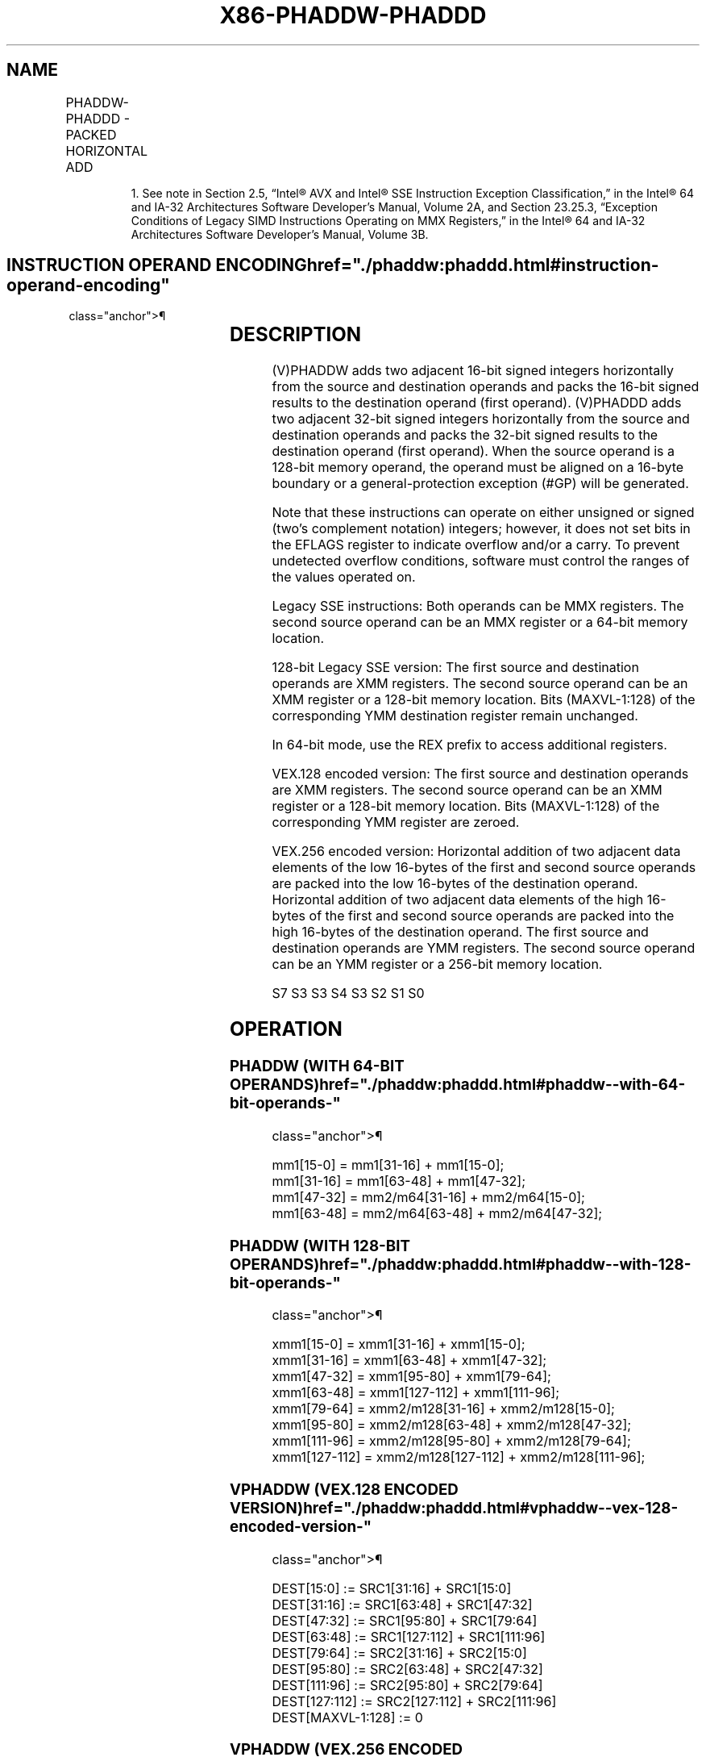 '\" t
.nh
.TH "X86-PHADDW-PHADDD" "7" "December 2023" "Intel" "Intel x86-64 ISA Manual"
.SH NAME
PHADDW-PHADDD - PACKED HORIZONTAL ADD
.TS
allbox;
l l l l l 
l l l l l .
\fBOpcode/Instruction\fP	\fBOp/En\fP	\fB64/32 bit Mode Support\fP	\fBCPUID Feature Flag\fP	\fBDescription\fP
NP 0F 38 01 /r1 PHADDW mm1, mm2/m64	RM	V/V	SSSE3	T{
Add 16-bit integers horizontally, pack to mm1.
T}
T{
66 0F 38 01 /r PHADDW xmm1, xmm2/m128
T}	RM	V/V	SSSE3	T{
Add 16-bit integers horizontally, pack to xmm1.
T}
T{
NP 0F 38 02 /r PHADDD mm1, mm2/m64
T}	RM	V/V	SSSE3	T{
Add 32-bit integers horizontally, pack to mm1.
T}
T{
66 0F 38 02 /r PHADDD xmm1, xmm2/m128
T}	RM	V/V	SSSE3	T{
Add 32-bit integers horizontally, pack to xmm1.
T}
T{
VEX.128.66.0F38.WIG 01 /r VPHADDW xmm1, xmm2, xmm3/m128
T}	RVM	V/V	AVX	T{
Add 16-bit integers horizontally, pack to xmm1.
T}
T{
VEX.128.66.0F38.WIG 02 /r VPHADDD xmm1, xmm2, xmm3/m128
T}	RVM	V/V	AVX	T{
Add 32-bit integers horizontally, pack to xmm1.
T}
T{
VEX.256.66.0F38.WIG 01 /r VPHADDW ymm1, ymm2, ymm3/m256
T}	RVM	V/V	AVX2	T{
Add 16-bit signed integers horizontally, pack to ymm1.
T}
T{
VEX.256.66.0F38.WIG 02 /r VPHADDD ymm1, ymm2, ymm3/m256
T}	RVM	V/V	AVX2	T{
Add 32-bit signed integers horizontally, pack to ymm1.
T}
.TE

.PP
.RS

.PP
1\&. See note in Section 2.5, “Intel® AVX and Intel® SSE Instruction
Exception Classification,” in the Intel® 64 and IA-32
Architectures Software Developer’s Manual, Volume 2A, and Section
23.25.3, “Exception Conditions of Legacy SIMD Instructions Operating
on MMX Registers,” in the Intel® 64 and IA-32 Architectures
Software Developer’s Manual, Volume 3B.

.RE

.SH INSTRUCTION OPERAND ENCODING  href="./phaddw:phaddd.html#instruction-operand-encoding"
class="anchor">¶

.TS
allbox;
l l l l l 
l l l l l .
\fBOp/En\fP	\fBOperand 1\fP	\fBOperand 2\fP	\fBOperand 3\fP	\fBOperand 4\fP
RM	ModRM:reg (r, w)	ModRM:r/m (r)	N/A	N/A
RVM	ModRM:reg (w)	VEX.vvvv (r)	ModRM:r/m (r)	N/A
.TE

.SH DESCRIPTION
(V)PHADDW adds two adjacent 16-bit signed integers horizontally from the
source and destination operands and packs the 16-bit signed results to
the destination operand (first operand). (V)PHADDD adds two adjacent
32-bit signed integers horizontally from the source and destination
operands and packs the 32-bit signed results to the destination operand
(first operand). When the source operand is a 128-bit memory operand,
the operand must be aligned on a 16-byte boundary or a
general-protection exception (#GP) will be generated.

.PP
Note that these instructions can operate on either unsigned or signed
(two’s complement notation) integers; however, it does not set bits in
the EFLAGS register to indicate overflow and/or a carry. To prevent
undetected overflow conditions, software must control the ranges of the
values operated on.

.PP
Legacy SSE instructions: Both operands can be MMX registers. The second
source operand can be an MMX register or a 64-bit memory location.

.PP
128-bit Legacy SSE version: The first source and destination operands
are XMM registers. The second source operand can be an XMM register or a
128-bit memory location. Bits (MAXVL-1:128) of the corresponding YMM
destination register remain unchanged.

.PP
In 64-bit mode, use the REX prefix to access additional registers.

.PP
VEX.128 encoded version: The first source and destination operands are
XMM registers. The second source operand can be an XMM register or a
128-bit memory location. Bits (MAXVL-1:128) of the corresponding YMM
register are zeroed.

.PP
VEX.256 encoded version: Horizontal addition of two adjacent data
elements of the low 16-bytes of the first and second source operands are
packed into the low 16-bytes of the destination operand. Horizontal
addition of two adjacent data elements of the high 16-bytes of the first
and second source operands are packed into the high 16-bytes of the
destination operand. The first source and destination operands are YMM
registers. The second source operand can be an YMM register or a 256-bit
memory location.

.PP


.PP
S7 S3 S3 S4 S3 S2 S1 S0

.SH OPERATION
.SS PHADDW (WITH 64-BIT OPERANDS)  href="./phaddw:phaddd.html#phaddw--with-64-bit-operands-"
class="anchor">¶

.EX
mm1[15-0] = mm1[31-16] + mm1[15-0];
mm1[31-16] = mm1[63-48] + mm1[47-32];
mm1[47-32] = mm2/m64[31-16] + mm2/m64[15-0];
mm1[63-48] = mm2/m64[63-48] + mm2/m64[47-32];
.EE

.SS PHADDW (WITH 128-BIT OPERANDS)  href="./phaddw:phaddd.html#phaddw--with-128-bit-operands-"
class="anchor">¶

.EX
xmm1[15-0] = xmm1[31-16] + xmm1[15-0];
xmm1[31-16] = xmm1[63-48] + xmm1[47-32];
xmm1[47-32] = xmm1[95-80] + xmm1[79-64];
xmm1[63-48] = xmm1[127-112] + xmm1[111-96];
xmm1[79-64] = xmm2/m128[31-16] + xmm2/m128[15-0];
xmm1[95-80] = xmm2/m128[63-48] + xmm2/m128[47-32];
xmm1[111-96] = xmm2/m128[95-80] + xmm2/m128[79-64];
xmm1[127-112] = xmm2/m128[127-112] + xmm2/m128[111-96];
.EE

.SS VPHADDW (VEX.128 ENCODED VERSION)  href="./phaddw:phaddd.html#vphaddw--vex-128-encoded-version-"
class="anchor">¶

.EX
DEST[15:0] := SRC1[31:16] + SRC1[15:0]
DEST[31:16] := SRC1[63:48] + SRC1[47:32]
DEST[47:32] := SRC1[95:80] + SRC1[79:64]
DEST[63:48] := SRC1[127:112] + SRC1[111:96]
DEST[79:64] := SRC2[31:16] + SRC2[15:0]
DEST[95:80] := SRC2[63:48] + SRC2[47:32]
DEST[111:96] := SRC2[95:80] + SRC2[79:64]
DEST[127:112] := SRC2[127:112] + SRC2[111:96]
DEST[MAXVL-1:128] := 0
.EE

.SS VPHADDW (VEX.256 ENCODED VERSION)  href="./phaddw:phaddd.html#vphaddw--vex-256-encoded-version-"
class="anchor">¶

.EX
DEST[15:0] := SRC1[31:16] + SRC1[15:0]
DEST[31:16] := SRC1[63:48] + SRC1[47:32]
DEST[47:32] := SRC1[95:80] + SRC1[79:64]
DEST[63:48] := SRC1[127:112] + SRC1[111:96]
DEST[79:64] := SRC2[31:16] + SRC2[15:0]
DEST[95:80] := SRC2[63:48] + SRC2[47:32]
DEST[111:96] := SRC2[95:80] + SRC2[79:64]
DEST[127:112] := SRC2[127:112] + SRC2[111:96]
DEST[143:128] := SRC1[159:144] + SRC1[143:128]
DEST[159:144] := SRC1[191:176] + SRC1[175:160]
DEST[175:160] := SRC1[223:208] + SRC1[207:192]
DEST[191:176] := SRC1[255:240] + SRC1[239:224]
DEST[207:192] := SRC2[127:112] + SRC2[143:128]
DEST[223:208] := SRC2[159:144] + SRC2[175:160]
DEST[239:224] := SRC2[191:176] + SRC2[207:192]
DEST[255:240] := SRC2[223:208] + SRC2[239:224]
.EE

.SS PHADDD (WITH 64-BIT OPERANDS)  href="./phaddw:phaddd.html#phaddd--with-64-bit-operands-"
class="anchor">¶

.EX
mm1[31-0] = mm1[63-32] + mm1[31-0];
mm1[63-32] = mm2/m64[63-32] + mm2/m64[31-0];
.EE

.SS PHADDD (WITH 128-BIT OPERANDS)  href="./phaddw:phaddd.html#phaddd--with-128-bit-operands-"
class="anchor">¶

.EX
xmm1[31-0] = xmm1[63-32] + xmm1[31-0];
xmm1[63-32] = xmm1[127-96] + xmm1[95-64];
xmm1[95-64] = xmm2/m128[63-32] + xmm2/m128[31-0];
xmm1[127-96] = xmm2/m128[127-96] + xmm2/m128[95-64];
.EE

.SS VPHADDD (VEX.128 ENCODED VERSION)  href="./phaddw:phaddd.html#vphaddd--vex-128-encoded-version-"
class="anchor">¶

.EX
DEST[31-0] := SRC1[63-32] + SRC1[31-0]
DEST[63-32] := SRC1[127-96] + SRC1[95-64]
DEST[95-64] := SRC2[63-32] + SRC2[31-0]
DEST[127-96] := SRC2[127-96] + SRC2[95-64]
DEST[MAXVL-1:128] := 0
.EE

.SS VPHADDD (VEX.256 ENCODED VERSION)  href="./phaddw:phaddd.html#vphaddd--vex-256-encoded-version-"
class="anchor">¶

.EX
DEST[31-0] := SRC1[63-32] + SRC1[31-0]
DEST[63-32] := SRC1[127-96] + SRC1[95-64]
DEST[95-64] := SRC2[63-32] + SRC2[31-0]
DEST[127-96] := SRC2[127-96] + SRC2[95-64]
DEST[159-128] := SRC1[191-160] + SRC1[159-128]
DEST[191-160] := SRC1[255-224] + SRC1[223-192]
DEST[223-192] := SRC2[191-160] + SRC2[159-128]
DEST[255-224] := SRC2[255-224] + SRC2[223-192]
.EE

.SH INTEL C/C++ COMPILER INTRINSIC EQUIVALENTS <a
href="./phaddw:phaddd.html#intel-c-c++-compiler-intrinsic-equivalents"
class="anchor">¶

.EX
PHADDW __m64 _mm_hadd_pi16 (__m64 a, __m64 b)

PHADDD __m64 _mm_hadd_pi32 (__m64 a, __m64 b)

(V)PHADDW __m128i _mm_hadd_epi16 (__m128i a, __m128i b)

(V)PHADDD __m128i _mm_hadd_epi32 (__m128i a, __m128i b)

VPHADDW __m256i _mm256_hadd_epi16 (__m256i a, __m256i b)

VPHADDD __m256i _mm256_hadd_epi32 (__m256i a, __m256i b)
.EE

.SH SIMD FLOATING-POINT EXCEPTIONS  href="./phaddw:phaddd.html#simd-floating-point-exceptions"
class="anchor">¶

.PP
None.

.SH OTHER EXCEPTIONS
See Table 2-21, “Type 4 Class
Exception Conditions,” additionally:

.TS
allbox;
l l 
l l .
\fB\fP	\fB\fP
#UD	If VEX.L = 1.
.TE

.SH COLOPHON
This UNOFFICIAL, mechanically-separated, non-verified reference is
provided for convenience, but it may be
incomplete or
broken in various obvious or non-obvious ways.
Refer to Intel® 64 and IA-32 Architectures Software Developer’s
Manual
\[la]https://software.intel.com/en\-us/download/intel\-64\-and\-ia\-32\-architectures\-sdm\-combined\-volumes\-1\-2a\-2b\-2c\-2d\-3a\-3b\-3c\-3d\-and\-4\[ra]
for anything serious.

.br
This page is generated by scripts; therefore may contain visual or semantical bugs. Please report them (or better, fix them) on https://github.com/MrQubo/x86-manpages.
